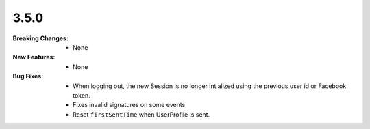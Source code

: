 3.5.0
-----
:Breaking Changes:
    * None
:New Features:
    * None
:Bug Fixes:
    * When logging out, the new Session is no longer intialized using the previous user id or Facebook token.
    * Fixes invalid signatures on some events
    * Reset ``firstSentTime`` when UserProfile is sent.
